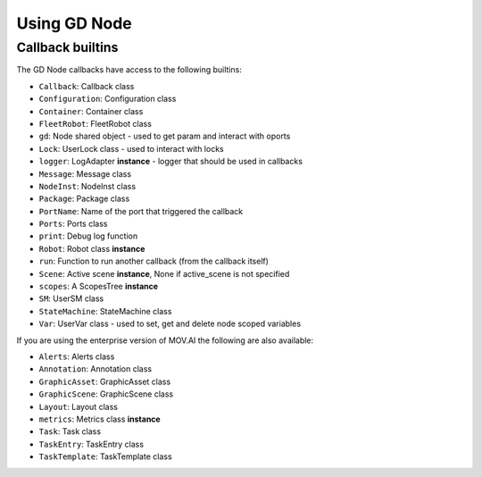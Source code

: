 Using GD Node
=============

Callback builtins
-----------------

The GD Node callbacks have access to the following builtins:

* ``Callback``: Callback class
* ``Configuration``: Configuration class
* ``Container``: Container class
* ``FleetRobot``: FleetRobot class
* ``gd``: Node shared object - used to get param and interact with oports
* ``Lock``: UserLock class - used to interact with locks
* ``logger``: LogAdapter **instance** - logger that should be used in callbacks
* ``Message``: Message class
* ``NodeInst``: NodeInst class
* ``Package``: Package class
* ``PortName``: Name of the port that triggered the callback
* ``Ports``: Ports class
* ``print``: Debug log function
* ``Robot``: Robot class **instance**
* ``run``: Function to run another callback (from the callback itself)
* ``Scene``: Active scene **instance**, None if active_scene is not specified
* ``scopes``: A ScopesTree **instance**
* ``SM``: UserSM class
* ``StateMachine``: StateMachine class
* ``Var``: UserVar class - used to set, get and delete node scoped variables

If you are using the enterprise version of MOV.AI the following are also available:

* ``Alerts``: Alerts class
* ``Annotation``: Annotation class
* ``GraphicAsset``: GraphicAsset class
* ``GraphicScene``: GraphicScene class
* ``Layout``: Layout class
* ``metrics``: Metrics class **instance**
* ``Task``: Task class
* ``TaskEntry``: TaskEntry class
* ``TaskTemplate``: TaskTemplate class
